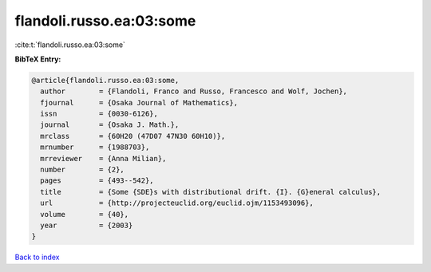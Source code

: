 flandoli.russo.ea:03:some
=========================

:cite:t:`flandoli.russo.ea:03:some`

**BibTeX Entry:**

.. code-block:: bibtex

   @article{flandoli.russo.ea:03:some,
     author        = {Flandoli, Franco and Russo, Francesco and Wolf, Jochen},
     fjournal      = {Osaka Journal of Mathematics},
     issn          = {0030-6126},
     journal       = {Osaka J. Math.},
     mrclass       = {60H20 (47D07 47N30 60H10)},
     mrnumber      = {1988703},
     mrreviewer    = {Anna Milian},
     number        = {2},
     pages         = {493--542},
     title         = {Some {SDE}s with distributional drift. {I}. {G}eneral calculus},
     url           = {http://projecteuclid.org/euclid.ojm/1153493096},
     volume        = {40},
     year          = {2003}
   }

`Back to index <../By-Cite-Keys.html>`_
